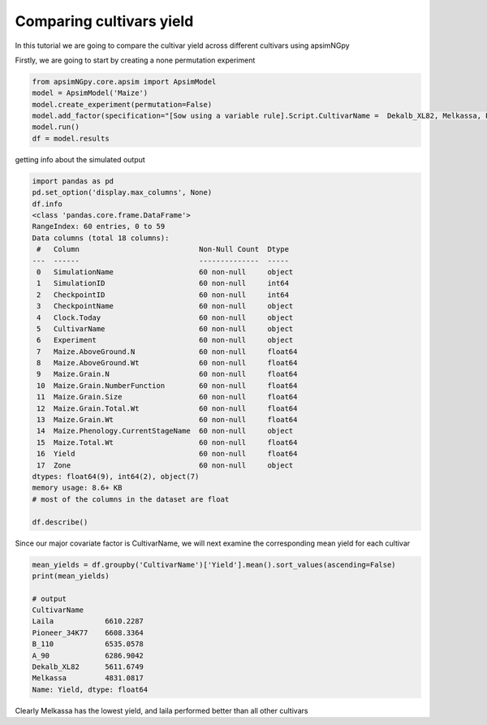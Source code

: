 Comparing cultivars yield
===============================

In this tutorial we are going to compare the cultivar yield across different cultivars using apsimNGpy

Firstly, we are going to start by creating a none permutation experiment

.. code-block:: python

    from apsimNGpy.core.apsim import ApsimModel
    model = ApsimModel('Maize')
    model.create_experiment(permutation=False)
    model.add_factor(specification="[Sow using a variable rule].Script.CultivarName =  Dekalb_XL82, Melkassa, Pioneer_34K77, Laila, B_110, A_90")
    model.run()
    df = model.results


getting info about the simulated output

.. code-block:: python

    import pandas as pd
    pd.set_option('display.max_columns', None)
    df.info
    <class 'pandas.core.frame.DataFrame'>
    RangeIndex: 60 entries, 0 to 59
    Data columns (total 18 columns):
     #   Column                            Non-Null Count  Dtype
    ---  ------                            --------------  -----
     0   SimulationName                    60 non-null     object
     1   SimulationID                      60 non-null     int64
     2   CheckpointID                      60 non-null     int64
     3   CheckpointName                    60 non-null     object
     4   Clock.Today                       60 non-null     object
     5   CultivarName                      60 non-null     object
     6   Experiment                        60 non-null     object
     7   Maize.AboveGround.N               60 non-null     float64
     8   Maize.AboveGround.Wt              60 non-null     float64
     9   Maize.Grain.N                     60 non-null     float64
     10  Maize.Grain.NumberFunction        60 non-null     float64
     11  Maize.Grain.Size                  60 non-null     float64
     12  Maize.Grain.Total.Wt              60 non-null     float64
     13  Maize.Grain.Wt                    60 non-null     float64
     14  Maize.Phenology.CurrentStageName  60 non-null     object
     15  Maize.Total.Wt                    60 non-null     float64
     16  Yield                             60 non-null     float64
     17  Zone                              60 non-null     object
    dtypes: float64(9), int64(2), object(7)
    memory usage: 8.6+ KB
    # most of the columns in the dataset are float

    df.describe()

Since our major covariate factor is CultivarName, we will next examine the corresponding mean yield for each cultivar

.. code-block:: python

    mean_yields = df.groupby('CultivarName')['Yield'].mean().sort_values(ascending=False)
    print(mean_yields)

    # output
    CultivarName
    Laila            6610.2287
    Pioneer_34K77    6608.3364
    B_110            6535.0578
    A_90             6286.9042
    Dekalb_XL82      5611.6749
    Melkassa         4831.0817
    Name: Yield, dtype: float64

Clearly Melkassa has the lowest yield, and laila performed better than all other cultivars



